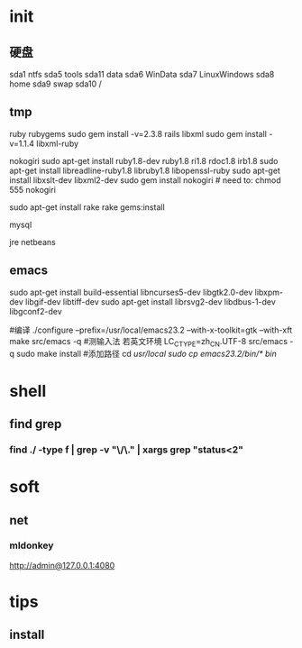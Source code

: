 * init
** 硬盘
   sda1 ntfs
   sda5 tools
   sda11 data
   sda6 WinData
   sda7 LinuxWindows
   sda8 home
   sda9 swap
   sda10 /

** tmp
ruby
rubygems
sudo gem install -v=2.3.8 rails
libxml 
sudo gem install -v=1.1.4 libxml-ruby

nokogiri
sudo apt-get install ruby1.8-dev ruby1.8 ri1.8 rdoc1.8 irb1.8
sudo apt-get install libreadline-ruby1.8 libruby1.8 libopenssl-ruby
sudo apt-get install libxslt-dev libxml2-dev
sudo gem install nokogiri # need to: chmod 555 nokogiri

sudo apt-get install rake
rake gems:install

mysql

jre
netbeans

** emacs
sudo apt-get install build-essential libncurses5-dev libgtk2.0-dev libxpm-dev libgif-dev libtiff-dev
sudo apt-get install librsvg2-dev libdbus-1-dev libgconf2-dev

#编译
./configure --prefix=/usr/local/emacs23.2 --with-x-toolkit=gtk --with-xft
make
src/emacs -q
#测输入法 若英文环境 LC_CTYPE=zh_CN.UTF-8 src/emacs -q
sudo make install
#添加路径
cd /usr/local
sudo cp emacs23.2/bin/* bin/

* shell
** find grep
*** find ./ -type f | grep -v "\/\." | xargs grep "status<2"
* soft
** net
*** mldonkey
http://admin@127.0.0.1:4080

* tips
** install
